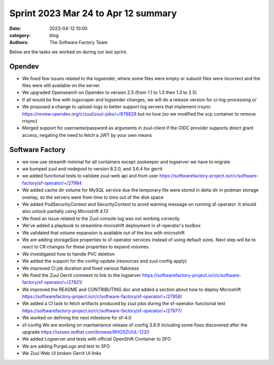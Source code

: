 Sprint 2023 Mar 24 to Apr 12 summary
####################################

:date: 2023-04-12 10:00
:category: blog
:authors: The Software Factory Team

Below are the tasks we worked on during our last sprint.

Opendev
-------

* We fixed few issues related to the logsender, where some files were empty or subunit files were incorrect and the files were still available on the server.

* We upgraded Opensearch on Opendev to version 2.5 (from 1.1 to 1.3 then 1.3 to 2.5)

* If all would be fine with logscraper and logsender changes, we will do a release version for ci-log-processing \o/

* We proposed a change to upload-logs to better support log servers that implement rrsync https://review.opendev.org/c/zuul/zuul-jobs/+/878829 but no love (so we modified the scp container to remove rrsync)

* Merged support for username/password as arguments in zuul-client if the OIDC provider supports direct grant access, negating the need to fetch a JWT by your own means


Software Factory
----------------

* we now use stream9-minimal for all containers except zookeeper and logserver we have to migrate

* we bumped zuul and nodepool to version 8.2.0, and 3.6.4 for gerrit

* we added functional tests to validate zuul-web api and from user https://softwarefactory-project.io/r/c/software-factory/sf-operator/+/27984

* We added cache dir volume for MySQL service due the temporary file were stored in delta dir in podman storage overlay, so the servers were from time to time out of the disk space

* We added PodSecurityContext and SecurityContext to avoid warning message on running sf-operator. It should also unlock partially using Microshift 4.13

* We fixed an issue related to the Zuul console log was not working correctly

* We've added a playbook to streamline microshift deployment in sf-operator's toolbox

* We validated that volume expansion is available out of the box with microshift

* We are adding storageSize properties to sf-operator services instead of using default sizes. Next step will be to react to CR changes for these properties to expand volumes.

* We investigated how to handle PVC deletion

* We added the support for the config-update (resources and zuul config apply)

* We improved CI job duration and fixed various flakiness

* We fixed the Zuul Gerrit comment to link to the logserver https://softwarefactory-project.io/r/c/software-factory/sf-operator/+/27921/

* We improved the README and CONTRIBUTING doc and added a section about how to deploy Microshift https://softwarefactory-project.io/r/c/software-factory/sf-operator/+/27958/

* We added a CI task to fetch artifacts produced by zuul jobs during the sf-operator functional test https://softwarefactory-project.io/r/c/software-factory/sf-operator/+/27977/

* We worked on defining the next milestone for sf-4.0

* sf-config We are working on maintainance release sf-config 3.8.9 including some fixes discovered after the upgrade https://issues.redhat.com/browse/RHOSZUUL-1220

* We added Logserver and tests with official OpenShift Container to SFO

* We are adding PurgeLogs and test to SFO

* We Zuul Web UI broken Gerrit UI links
